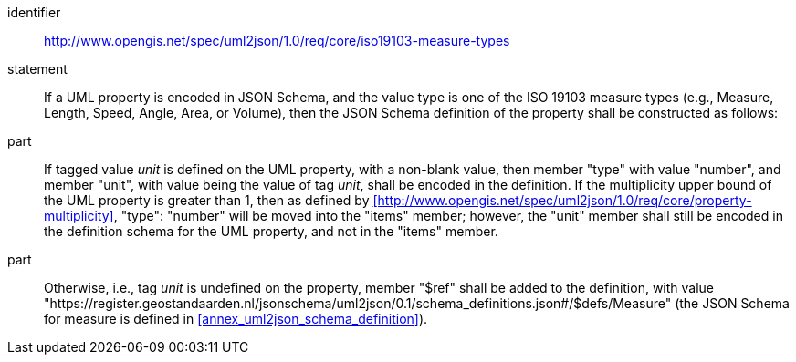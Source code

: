 [requirement]
====
[%metadata]
identifier:: http://www.opengis.net/spec/uml2json/1.0/req/core/iso19103-measure-types
statement:: If a UML property is encoded in JSON Schema, and the value type is one of the ISO 19103 measure types (e.g., Measure, Length, Speed, Angle, Area, or Volume), then the JSON Schema definition of the property shall be constructed as follows:

part:: If tagged value _unit_ is defined on the UML property, with a non-blank value, then member "type" with value "number", and member "unit", with value being the value of tag _unit_, shall be encoded in the definition. If the multiplicity upper bound of the UML property is greater than 1, then as defined by xref:http://www.opengis.net/spec/uml2json/1.0/req/core/property-multiplicity[style=id%], "type": "number" will be moved into the "items" member; however, the "unit" member shall still be encoded in the definition schema for the UML property, and not in the "items" member.

part:: Otherwise, i.e., tag _unit_ is undefined on the property, member "$ref" shall be added to the definition, with value "https://register.geostandaarden.nl/jsonschema/uml2json/0.1/schema_definitions.json#/$defs/Measure" (the JSON Schema for measure is defined in <<annex_uml2json_schema_definition>>).

====
